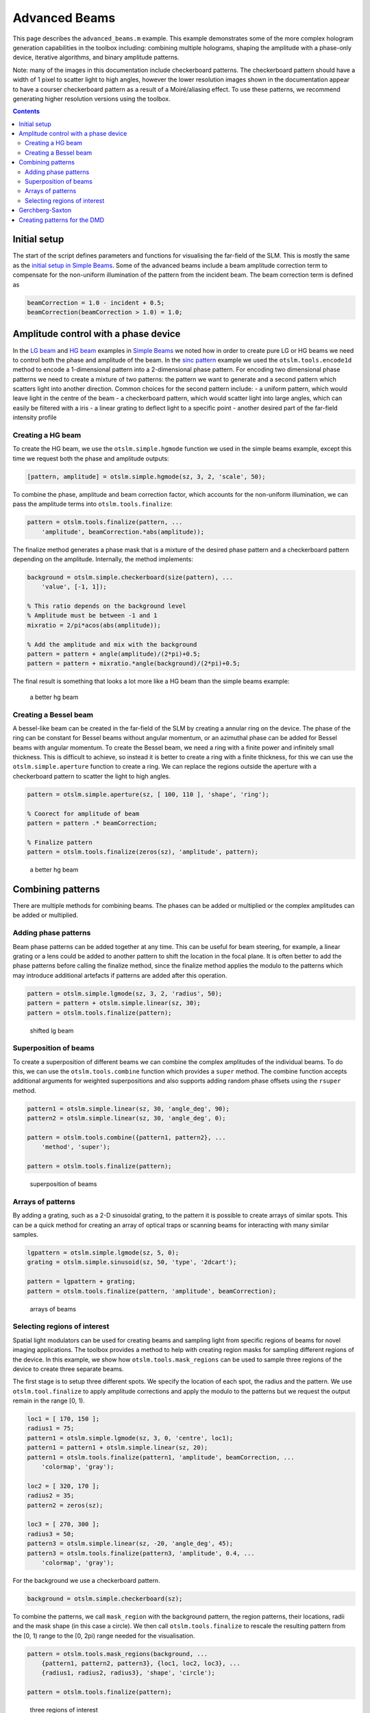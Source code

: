 
##############
Advanced Beams
##############


This page describes the ``advanced_beams.m`` example. This example
demonstrates some of the more complex hologram generation capabilities
in the toolbox including: combining multiple holograms, shaping the
amplitude with a phase-only device, iterative algorithms, and binary
amplitude patterns.

Note: many of the images in this documentation include checkerboard
patterns. The checkerboard pattern should have a width of 1 pixel to
scatter light to high angles, however the lower resolution images shown
in the documentation appear to have a courser checkerboard pattern as a
result of a Moiré/aliasing effect. To use these patterns, we recommend
generating higher resolution versions using the toolbox.

.. contents::
   :depth: 3
..

Initial setup
=============

The start of the script defines parameters and functions for visualising
the far-field of the SLM. This is mostly the same as the `initial setup
in Simple Beams <Simple-Beams#initial-setup>`__. Some of the advanced
beams include a beam amplitude correction term to compensate for the
non-uniform illumination of the pattern from the incident beam. The beam
correction term is defined as

.. code:: matlab

    beamCorrection = 1.0 - incident + 0.5;
    beamCorrection(beamCorrection > 1.0) = 1.0;

Amplitude control with a phase device
=====================================

In the `LG beam <Simple-Beams#lg-beam>`__ and `HG
beam <Simple-Beams#hg-beam>`__ examples in `Simple
Beams <Simple-Beams>`__ we noted how in order to create pure LG or HG
beams we need to control both the phase and amplitude of the beam. In
the `sinc pattern <Simple-Beams#sinc-pattern>`__ example we used the
``otslm.tools.encode1d`` method to encode a 1-dimensional pattern into a
2-dimensional phase pattern. For encoding two dimensional phase patterns
we need to create a mixture of two patterns: the pattern we want to
generate and a second pattern which scatters light into another
direction. Common choices for the second pattern include: - a uniform
pattern, which would leave light in the centre of the beam - a
checkerboard pattern, which would scatter light into large angles, which
can easily be filtered with a iris - a linear grating to deflect light
to a specific point - another desired part of the far-field intensity
profile

Creating a HG beam
------------------

To create the HG beam, we use the ``otslm.simple.hgmode`` function we
used in the simple beams example, except this time we request both the
phase and amplitude outputs:

.. code:: matlab

    [pattern, amplitude] = otslm.simple.hgmode(sz, 3, 2, 'scale', 50);

To combine the phase, amplitude and beam correction factor, which
accounts for the non-uniform illumination, we can pass the amplitude
terms into ``otslm.tools.finalize``:

.. code:: matlab

    pattern = otslm.tools.finalize(pattern, ...
        'amplitude', beamCorrection.*abs(amplitude));

The finalize method generates a phase mask that is a mixture of the
desired phase pattern and a checkerboard pattern depending on the
amplitude. Internally, the method implements:

.. code:: matlab

    background = otslm.simple.checkerboard(size(pattern), ...
        'value', [-1, 1]);

    % This ratio depends on the background level
    % Amplitude must be between -1 and 1
    mixratio = 2/pi*acos(abs(amplitude));

    % Add the amplitude and mix with the background
    pattern = pattern + angle(amplitude)/(2*pi)+0.5;
    pattern = pattern + mixratio.*angle(background)/(2*pi)+0.5;

The final result is something that looks a lot more like a HG beam than
the simple beams example:

.. figure:: images/examples/advancedBeams/hgbeam.png
   :alt: a better hg beam

   a better hg beam

Creating a Bessel beam
----------------------

A bessel-like beam can be created in the far-field of the SLM by
creating a annular ring on the device. The phase of the ring can be
constant for Bessel beams without angular momentum, or an azimuthal
phase can be added for Bessel beams with angular momentum. To create the
Bessel beam, we need a ring with a finite power and infinitely small
thickness. This is difficult to achieve, so instead it is better to
create a ring with a finite thickness, for this we can use the
``otslm.simple.aperture`` function to create a ring. We can replace the
regions outside the aperture with a checkerboard pattern to scatter the
light to high angles.

.. code:: matlab

    pattern = otslm.simple.aperture(sz, [ 100, 110 ], 'shape', 'ring');

    % Coorect for amplitude of beam
    pattern = pattern .* beamCorrection;

    % Finalize pattern
    pattern = otslm.tools.finalize(zeros(sz), 'amplitude', pattern);

.. figure:: images/examples/advancedBeams/bessel.png
   :alt: a better hg beam

   a better hg beam

Combining patterns
==================

There are multiple methods for combining beams. The phases can be added
or multiplied or the complex amplitudes can be added or multiplied.

Adding phase patterns
---------------------

Beam phase patterns can be added together at any time. This can be
useful for beam steering, for example, a linear grating or a lens could
be added to another pattern to shift the location in the focal plane. It
is often better to add the phase patterns before calling the finalize
method, since the finalize method applies the modulo to the patterns
which may introduce additional artefacts if patterns are added after
this operation.

.. code:: matlab

    pattern = otslm.simple.lgmode(sz, 3, 2, 'radius', 50);
    pattern = pattern + otslm.simple.linear(sz, 30);
    pattern = otslm.tools.finalize(pattern);

.. figure:: images/examples/advancedBeams/addingBeams.png
   :alt: shifted lg beam

   shifted lg beam

Superposition of beams
----------------------

To create a superposition of different beams we can combine the complex
amplitudes of the individual beams. To do this, we can use the
``otslm.tools.combine`` function which provides a ``super`` method. The
combine function accepts additional arguments for weighted
superpositions and also supports adding random phase offsets using the
``rsuper`` method.

.. code:: matlab

    pattern1 = otslm.simple.linear(sz, 30, 'angle_deg', 90);
    pattern2 = otslm.simple.linear(sz, 30, 'angle_deg', 0);

    pattern = otslm.tools.combine({pattern1, pattern2}, ...
        'method', 'super');

    pattern = otslm.tools.finalize(pattern);

.. figure:: images/examples/advancedBeams/super.png
   :alt: superposition of beams

   superposition of beams

Arrays of patterns
------------------

By adding a grating, such as a 2-D sinusoidal grating, to the pattern it
is possible to create arrays of similar spots. This can be a quick
method for creating an array of optical traps or scanning beams for
interacting with many similar samples.

.. code:: matlab

    lgpattern = otslm.simple.lgmode(sz, 5, 0);
    grating = otslm.simple.sinusoid(sz, 50, 'type', '2dcart');

    pattern = lgpattern + grating;
    pattern = otslm.tools.finalize(pattern, 'amplitude', beamCorrection);

.. figure:: images/examples/advancedBeams/grating.png
   :alt: arrays of beams

   arrays of beams

Selecting regions of interest
-----------------------------

Spatial light modulators can be used for creating beams and sampling
light from specific regions of beams for novel imaging applications. The
toolbox provides a method to help with creating region masks for
sampling different regions of the device. In this example, we show how
``otslm.tools.mask_regions`` can be used to sample three regions of the
device to create three separate beams.

The first stage is to setup three different spots. We specify the
location of each spot, the radius and the pattern. We use
``otslm.tool.finalize`` to apply amplitude corrections and apply the
modulo to the patterns but we request the output remain in the range [0,
1).

.. code:: matlab

    loc1 = [ 170, 150 ];
    radius1 = 75;
    pattern1 = otslm.simple.lgmode(sz, 3, 0, 'centre', loc1);
    pattern1 = pattern1 + otslm.simple.linear(sz, 20);
    pattern1 = otslm.tools.finalize(pattern1, 'amplitude', beamCorrection, ...
        'colormap', 'gray');

    loc2 = [ 320, 170 ];
    radius2 = 35;
    pattern2 = zeros(sz);

    loc3 = [ 270, 300 ];
    radius3 = 50;
    pattern3 = otslm.simple.linear(sz, -20, 'angle_deg', 45);
    pattern3 = otslm.tools.finalize(pattern3, 'amplitude', 0.4, ...
        'colormap', 'gray');

For the background we use a checkerboard pattern.

.. code:: matlab

    background = otslm.simple.checkerboard(sz);

To combine the patterns, we call ``mask_region`` with the background
pattern, the region patterns, their locations, radii and the mask shape
(in this case a circle). We then call ``otslm.tools.finalize`` to
rescale the resulting pattern from the [0, 1) range to the [0, 2pi)
range needed for the visualisation.

.. code:: matlab

    pattern = otslm.tools.mask_regions(background, ...
        {pattern1, pattern2, pattern3}, {loc1, loc2, loc3}, ...
        {radius1, radius2, radius3}, 'shape', 'circle');
      
    pattern = otslm.tools.finalize(pattern);

.. figure:: images/examples/advancedBeams/regionSampling.png
   :alt: three regions of interest

   three regions of interest

Gerchberg-Saxton
================

The toolbox provides a number of `iterative algorithms <Iter>`__ for
generating patterns. One such algorithm is the Gerchberg-Saxton
algorithm. This method iteratively moving between the near-field and
far-field and replacing the amplitude/phase with the desired
amplitude/phase pattern. The procedure is: 1. Generate initial guess at
the SLM phase pattern: P 2. Calculate output for phase pattern: Proj(P)
**->** O 3. Multiply output phase by target amplitude: ``|T| * O / |O|``
**->** Q 4. Calculate the complex amplitude required to generate Q:
Inv(Q) **->** I 5. Calculate new guess from the phase ofI: Angle(I)
**->** P 6. Goto step 2 until converged

Iterative algorithms are implemented as Matlab classes in OTSLM. To use
the GerchbergSaxton class, we need to generate a target image, specify
the incident illumination and run the method. The GerchbergSaxton class
also implements the adaptive-adaptive algorithm, which we can enable by
setting the ``adaptive`` parameter to a non-unity value.

.. code:: matlab

    im = otslm.simple.aperture(sz, sz(1)/20);
    gs = otslm.iter.GerchbergSaxton(im, 'adaptive', 1.0, ...
        'visdata', {'incident', incident});

To run the algorithm, we simply need to call run with the number of
iterations we would like to run for. The result of the run method is the
pattern. This pattern has a range of 0 to 2pi which does not need to be
passed to ``otslm.tools.finalize`` before visualisation.

.. code:: matlab

    pattern = gs.run(20);

The last guess is also stored in the ``gs`` object. To get the last
guess we can also run ``pattern = gs.guess;``.

.. figure:: images/examples/advancedBeams/gs.png
   :alt: beam created with Gerchberg-Saxton

   beam created with Gerchberg-Saxton

Creating patterns for the DMD
=============================

A digital micro-mirror device (DMD) is a binary amplitude spatial light
modulator which consists of square pixels arranged in a diagonal
lattice. The arrangement of pixels means that the device has a 1:2
aspect ratio. Although the device can only control the amplitude of
individual pixels, it is still possible to create masks which control
both the phase and amplitude of the resulting beam.

In this example, we create a LG beam using a binary amplitude pattern,
following a similar approach to `Lerner et al., Opt. Lett.37 (23)
4826–4828 (2012) <https://doi.org/10.1364/OL.37.004826>`__. We need to
use a different size and aspect ratio for the DMD, for this example we
will use a device with 512x1024 pixels.

.. code:: matlab

    dmdsz = [512, 1024];
    aspect = 2;

To create the lgmode pattern, we can use the ``otslm.simple.lgmode``
function. This function has an optional argument for the aspect ratio
and returns both the amplitude and phase for the pattern.

.. code:: matlab

    [phase, amplitude] = otslm.simple.lgmode(dmdsz, 3, 0, ...
        'aspect', aspect, 'radius', 100);

The DMD diffraction efficiency when controlling both the phase and
amplitude is fairly low, so we expect there to be a significant amount
of light left in the zero order. We can shift our LG beam away from the
zero order light using a linear diffraction grating. There are also
artifacts from the hard edges of the square (diamond) shaped pixels, to
avoid these artefacts we rotate the linear grating.

.. code:: matlab

    phase = phase + otslm.simple.linear(dmdsz, 40, ...
        'angle_deg', 62, 'aspect', aspect);

For this example we are going to assume uniform illumination. To encode
both the amplitude and phase into the amplitude-only pattern we can use
the finalize function and specify that the device is a dmd and the
colormap is grayscale. By default, the finalize function assumes dmds
should be rotated (packed) differently, however we want to leave our
pattern unchanged for now and explicitly rotate it at a later stage, so
we pass ``none`` as the ``rpack`` option.

.. code:: matlab

    pattern = otslm.tools.finalize(phase, 'amplitude', amplitude, ...
        'device', 'dmd', 'colormap', 'gray', 'rpack', 'none');

At this stage, the pattern is for a continuous amplitude device. To
convert the continuous amplitude to a binary amplitude, we can use
``otslm.tools.dither``. It is possible to do this all in one step using
one call to ``finalize`` but this allows additional control over the
dither.

.. code:: matlab

    pattern = otslm.tools.dither(pattern, 0.5, 'method', 'random');

Up until now, our pattern has been in device pixel coordinates. In order
to visualise what the pattern will look like in the far-field we need to
re-map the device pixel coordinates to the 1:2 aspect ratio found on a
physical device. For this we can use ``finalize`` again, this time with
the ``rpack`` argument set to ``45deg``. We explicityly set no modulo
and a grayscale colourmap again, however our pattern is already binary
so the output will still be zeros and ones.

.. code:: matlab

    patternVis = otslm.tools.finalize(pattern, ...
        'colormap', 'gray', 'rpack', '45deg', 'modulo', 'none');

The final step is to visualise the pattern. For this we create a uniform
incident illumination and we call the ``otslm.tools.visualise`` method
with no phase.

.. code:: matlab

    dmdincident = ones(size(patternVis));

    visOutput = abs(otslm.tools.visualise([], 'amplitude', patternVis, ...
        'method', 'fft', 'padding', padding, 'incident', dmdincident)).^2;

    % Zoom into the resulting pattern
    visOutput = visOutput(ceil(size(visOutput, 1)/2)-50+(-40:40), ...
        ceil(size(visOutput, 2)/2 +(-40:40)));

.. figure:: images/examples/advancedBeams/dmd.png
   :alt: dmd pattern

   dmd pattern
